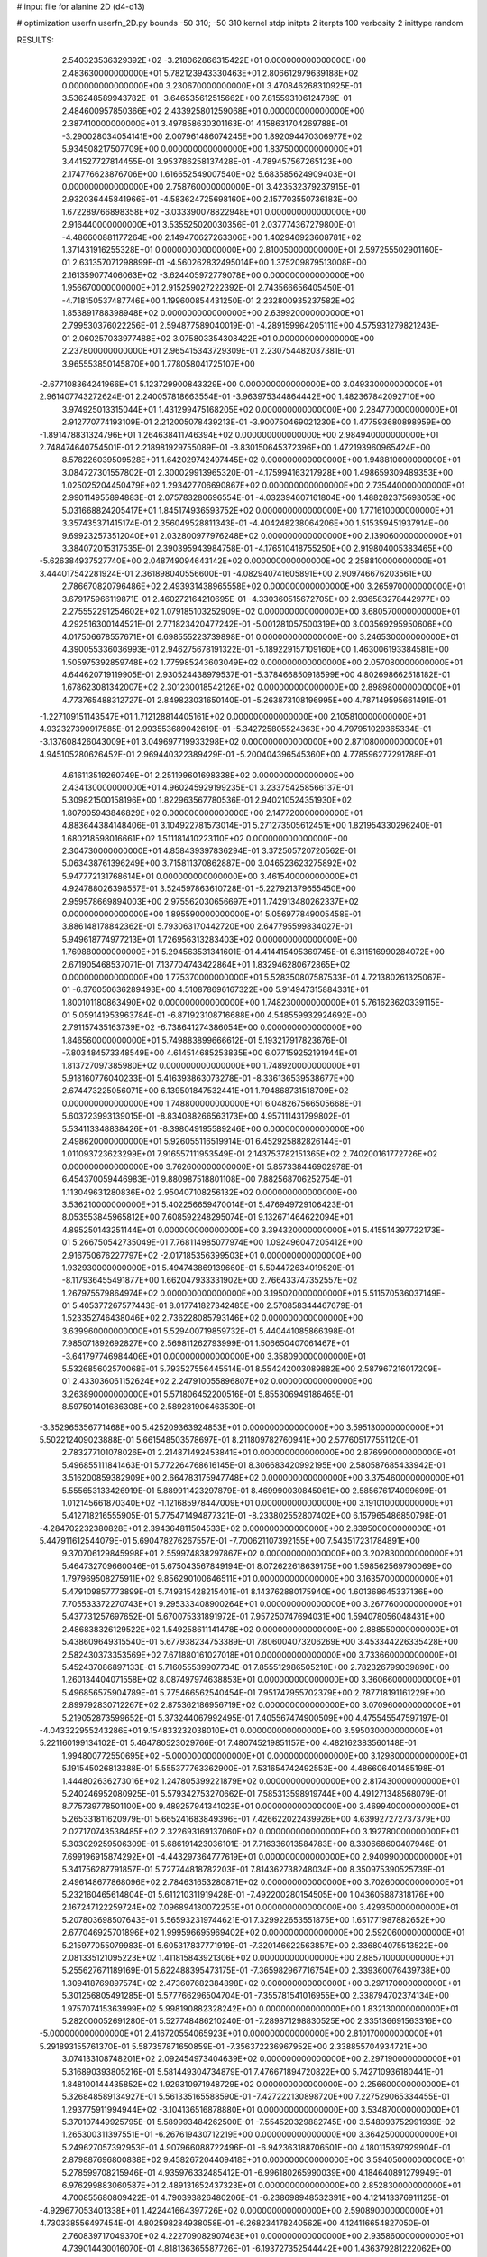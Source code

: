 # input file for alanine 2D (d4-d13)

# optimization
userfn       userfn_2D.py
bounds       -50 310; -50 310
kernel       stdp
initpts      2
iterpts      100
verbosity    2
inittype     random

RESULTS:
  2.540323536329392E+02 -3.218062866315422E+01  0.000000000000000E+00       2.483630000000000E+01
  5.782123943330463E+01  2.806612979639188E+02  0.000000000000000E+00       3.230670000000000E+01       3.470846268310925E-01  3.536248589943782E-01      -3.646535612515662E+00  7.815593106124789E-01
  2.484600957850366E+02  2.433925801259068E+01  0.000000000000000E+00       2.387410000000000E+01       3.497858630301163E-01  4.158631704269788E-01      -3.290028034054141E+00  2.007961486074245E+00
  1.892094470306977E+02  5.934508217507709E+00  0.000000000000000E+00       1.837500000000000E+01       3.441527727814455E-01  3.953786258137428E-01      -4.789457567265123E+00  2.174776623876706E+00
  1.616652549007540E+02  5.683585624909403E+01  0.000000000000000E+00       2.758760000000000E+01       3.423532379237915E-01  2.932036445841966E-01      -4.583624725698160E+00  2.157703550736183E+00
  1.672289766898358E+02 -3.033390078822948E+01  0.000000000000000E+00       2.916440000000000E+01       3.535525020030356E-01  2.037774367279800E-01      -4.486600881177264E+00  2.149470627263306E+00
  1.402946923608781E+02  1.371431916255328E+01  0.000000000000000E+00       2.810050000000000E+01       2.597255502901160E-01  2.631357071298899E-01      -4.560262832495014E+00  1.375209879513008E+00
  2.161359077406063E+02 -3.624405972779078E+00  0.000000000000000E+00       1.956670000000000E+01       2.915259027222392E-01  2.743566656405450E-01      -4.718150537487746E+00  1.199600854431250E-01
  2.232800935237582E+02  1.853891788398948E+02  0.000000000000000E+00       2.639920000000000E+01       2.799530376022256E-01  2.594877589040019E-01      -4.289159964205111E+00  4.575931279821243E-01
  2.060257033977488E+02  3.075803354308422E+01  0.000000000000000E+00       2.237800000000000E+01       2.965415343729309E-01  2.230754482037381E-01       3.965553850145870E+00  1.778058041725107E+00
 -2.677108364241966E+01  5.123729900843329E+00  0.000000000000000E+00       3.049330000000000E+01       2.961407743272624E-01  2.240057818663554E-01      -3.963975344864442E+00  1.482367842092710E+00
  3.974925013315044E+01  1.431299475168205E+02  0.000000000000000E+00       2.284770000000000E+01       2.912770774193109E-01  2.212005078439213E-01      -3.900750469021230E+00  1.477593680898959E+00
 -1.891478831324796E+01  1.264638411746394E+02  0.000000000000000E+00       2.984940000000000E+01       2.748474640754501E-01  2.218981929755089E-01      -3.830150645372396E+00  1.472193960965424E+00
  8.578226039509528E+01  1.642029742497445E+02  0.000000000000000E+00       1.948810000000000E+01       3.084727301557802E-01  2.300029913965320E-01      -4.175994163217928E+00  1.498659309489353E+00
  1.025025204450479E+02  1.293427706690867E+02  0.000000000000000E+00       2.735440000000000E+01       2.990114955894883E-01  2.075783280696554E-01      -4.032394607161804E+00  1.488282375693053E+00
  5.031668824205417E+01  1.845174936593752E+02  0.000000000000000E+00       1.771610000000000E+01       3.357435371415174E-01  2.356049528811343E-01      -4.404248238064206E+00  1.515359451937914E+00
  9.699232573512040E+01  2.032800977976248E+02  0.000000000000000E+00       2.139060000000000E+01       3.384072015317535E-01  2.390395943984758E-01      -4.176510418755250E+00  2.919804005383465E+00
 -5.626384937527740E+00  2.048749094643142E+02  0.000000000000000E+00       2.258810000000000E+01       3.444017542281924E-01  2.361898040556600E-01      -4.082940741605891E+00  2.909746676203561E+00
  2.786670820796486E+02  2.493931438965558E+02  0.000000000000000E+00       3.265970000000000E+01       3.679175966119871E-01  2.460272164210695E-01      -4.330360515672705E+00  2.936583278442977E+00
  2.275552291254602E+02  1.079185103252909E+02  0.000000000000000E+00       3.680570000000000E+01       4.292516300144521E-01  2.771823420477242E-01      -5.001281057500319E+00  3.003569295950606E+00
  4.017506678557671E+01  6.698555223739898E+01  0.000000000000000E+00       3.246530000000000E+01       4.390055336036993E-01  2.946275678191322E-01      -5.189229157109160E+00  1.463006193384581E+00
  1.505975392859748E+02  1.775985243603049E+02  0.000000000000000E+00       2.057080000000000E+01       4.644620719119905E-01  2.930524438979537E-01      -5.378466850918599E+00  4.802698662518182E-01
  1.678623081342007E+02  2.301230018542126E+02  0.000000000000000E+00       2.898980000000000E+01       4.773765488312727E-01  2.849823031650140E-01      -5.263873108196995E+00  4.787149595661491E-01
 -1.227109151143547E+01  1.712128814405161E+02  0.000000000000000E+00       2.105810000000000E+01       4.932327390917585E-01  2.993553689042619E-01      -5.342725805524363E+00  4.797951029365334E-01
 -3.137608426043009E+01  3.049697719933298E+02  0.000000000000000E+00       2.871080000000000E+01       4.945105280626452E-01  2.969440322389429E-01      -5.200404396545360E+00  4.778596277291788E-01
  4.616113519260749E+01  2.251199601698338E+02  0.000000000000000E+00       2.434130000000000E+01       4.960245929199235E-01  3.233754258566137E-01       5.309821500158196E+00  1.822963567780536E-01
  2.940210524351930E+02  1.807905943846829E+02  0.000000000000000E+00       2.147720000000000E+01       4.883644384148406E-01  3.104922781573014E-01       5.271273505612451E+00  1.821954330296240E-01
  1.680218598016661E+02  1.511181410223110E+02  0.000000000000000E+00       2.304730000000000E+01       4.858439397836294E-01  3.372505720720562E-01       5.063438761396249E+00  3.715811370862887E+00
  3.046523623275892E+02  5.947772131768614E+01  0.000000000000000E+00       3.461540000000000E+01       4.924788026398557E-01  3.524597863610728E-01      -5.227921379655450E+00  2.959578669894003E+00
  2.975562030656697E+01  1.742913480262337E+02  0.000000000000000E+00       1.895590000000000E+01       5.056977849005458E-01  3.886148178842362E-01       5.793063170442720E+00  2.647795599834027E-01
  5.949618774977213E+01  1.726956313283403E+02  0.000000000000000E+00       1.769880000000000E+01       5.294563531341601E-01  4.414415495369745E-01       6.311516990284072E+00  2.671905468537071E-01
  7.137704743422864E+01  1.832946280672865E+02  0.000000000000000E+00       1.775370000000000E+01       5.528350807587533E-01  4.721380261325067E-01      -6.376050636289493E+00  4.510878696167322E+00
  5.914947315884331E+01  1.800101180863490E+02  0.000000000000000E+00       1.748230000000000E+01       5.761623620339115E-01  5.059141953963784E-01      -6.871923108716688E+00  4.548559932924692E+00
  2.791157435163739E+02 -6.738641274386054E+00  0.000000000000000E+00       1.846560000000000E+01       5.749883899666612E-01  5.193217917823676E-01      -7.803484573348549E+00  4.614514685253835E+00
  6.077159252191944E+01  1.813727097385980E+02  0.000000000000000E+00       1.748920000000000E+01       5.918160776040233E-01  5.416393863073278E-01      -8.336136539538677E+00  2.674473225056071E+00
  6.139501847532441E+01  1.794868731518709E+02  0.000000000000000E+00       1.748800000000000E+01       6.048267566505668E-01  5.603723993139015E-01      -8.834088266563173E+00  4.957111431799802E-01
  5.534113348838426E+01 -8.398049195589246E+00  0.000000000000000E+00       2.498620000000000E+01       5.926055116519914E-01  6.452925882826144E-01       1.011093723623299E+01  7.916557111953549E-01
  2.143753782151365E+02  2.740200161772726E+02  0.000000000000000E+00       3.762600000000000E+01       5.857338446902978E-01  6.454370059446983E-01       9.880987518801108E+00  7.882568706252754E-01
  1.113049631280836E+02  2.950407108256132E+02  0.000000000000000E+00       3.536210000000000E+01       5.402256659470014E-01  5.476949729106423E-01       8.053553845965812E+00  7.608592248295074E-01
  9.132671464622094E+01  4.895250143251144E+01  0.000000000000000E+00       3.394320000000000E+01       5.415514397722173E-01  5.266750542735049E-01       7.768114985077974E+00  1.092496047205412E+00
  2.916750676227797E+02 -2.017185356399503E+01  0.000000000000000E+00       1.932930000000000E+01       5.494743869139660E-01  5.504472634019520E-01      -8.117936455491877E+00  1.662047933331902E+00
  2.766433747352557E+02  1.267975579864974E+02  0.000000000000000E+00       3.195020000000000E+01       5.511570536037149E-01  5.405377267577443E-01       8.017741827342485E+00  2.570858344467679E-01
  1.523352746438046E+02  2.736228085793146E+02  0.000000000000000E+00       3.639960000000000E+01       5.529400719859732E-01  5.440441085866398E-01       7.985071892692827E+00  2.569811262793999E-01
  1.506650407061467E+01 -3.641797746984406E+01  0.000000000000000E+00       3.358090000000000E+01       5.532685602570068E-01  5.793527556445514E-01       8.554242003089882E+00  2.587967216017209E-01
  2.433036061152624E+02  2.247910055896807E+02  0.000000000000000E+00       3.263890000000000E+01       5.571806452200516E-01  5.855306949186465E-01       8.597501401686308E+00  2.589281906463530E-01
 -3.352965356771468E+00  5.425209363924853E+01  0.000000000000000E+00       3.595130000000000E+01       5.502212409023888E-01  5.661548503578697E-01       8.211809782760941E+00  2.577605177551120E-01
  2.783277101078026E+01  2.214871492453841E+01  0.000000000000000E+00       2.876990000000000E+01       5.496855111841463E-01  5.772264768616145E-01       8.306683420992195E+00  2.580587685433942E-01
  3.516200859382909E+00  2.664783175947748E+02  0.000000000000000E+00       3.375460000000000E+01       5.555653133426919E-01  5.889911423297879E-01       8.469990030845061E+00  2.585676174099699E-01
  1.012145661870340E+02 -1.121685978447009E+01  0.000000000000000E+00       3.191010000000000E+01       5.412718216555905E-01  5.775471494877321E-01      -8.233802552807402E+00  6.157965486850798E-01
 -4.284702232380828E+01  2.394364811504533E+02  0.000000000000000E+00       2.839500000000000E+01       5.447911612544079E-01  5.690478276267557E-01      -7.700621107392155E+00  7.543517231784891E+00
  9.370706129845998E+01  2.559974838297867E+02  0.000000000000000E+00       3.202830000000000E+01       5.464732709660046E-01  5.675043567849194E-01       8.072622618639175E+00  1.598562569790069E+00
  1.797969508275911E+02  9.856290100646511E+01  0.000000000000000E+00       3.163570000000000E+01       5.479109857773899E-01  5.749315428215401E-01       8.143762880175940E+00  1.601368645337136E+00
  7.705533372270743E+01  9.295333408900264E+01  0.000000000000000E+00       3.267760000000000E+01       5.437731257697652E-01  5.670075331891972E-01       7.957250747694031E+00  1.594078056048431E+00
  2.486838326129522E+02  1.549258611141478E+02  0.000000000000000E+00       2.888550000000000E+01       5.438609649315540E-01  5.677938234753389E-01       7.806004073206269E+00  3.453344226335428E+00
  2.582430373353569E+02  7.671880161027018E+01  0.000000000000000E+00       3.733660000000000E+01       5.452437086897133E-01  5.716055539907734E-01       7.855512986505210E+00  2.782326799039890E+00
  1.260134404071558E+02  8.087497974638853E+01  0.000000000000000E+00       3.360660000000000E+01       5.496856575904789E-01  5.775466562540454E-01       7.951747955702379E+00  2.787718191161229E+00
  2.899792830712267E+02  2.875362186956719E+02  0.000000000000000E+00       3.070960000000000E+01       5.219052873599652E-01  5.373244067992495E-01       7.405567474900509E+00  4.475545547597197E-01
 -4.043322955243286E+01  9.154833232038010E+01  0.000000000000000E+00       3.595030000000000E+01       5.221160199134102E-01  5.464780523029766E-01       7.480745219851157E+00  4.482162383560148E-01
  1.994800772550695E+02 -5.000000000000000E+01  0.000000000000000E+00       3.129800000000000E+01       5.191545026813388E-01  5.555377763362900E-01       7.531654742492553E+00  4.486606401485198E-01
  1.444802636273016E+02  1.247805399221879E+02  0.000000000000000E+00       2.817430000000000E+01       5.240246952080925E-01  5.579342753270662E-01       7.585313598919744E+00  4.491271348568079E-01
  8.775739778501100E+00  9.489257941341023E+01  0.000000000000000E+00       3.469940000000000E+01       5.265331811620979E-01  5.665241683849396E-01       7.426622022439926E+00  4.639927272737379E+00
  2.027170743538485E+02  2.322693169137060E+02  0.000000000000000E+00       3.192780000000000E+01       5.303029259506309E-01  5.686191423036101E-01       7.716336013584783E+00  8.330668600407946E-01
  7.699196915874292E+01 -4.443297364777619E+01  0.000000000000000E+00       2.940990000000000E+01       5.341756287791857E-01  5.727744818782203E-01       7.814362738248034E+00  8.350975390525739E-01
  2.496148677868096E+02  2.784631653280871E+02  0.000000000000000E+00       3.702600000000000E+01       5.232160465614804E-01  5.611210311919428E-01      -7.492200280154505E+00  1.043605887318176E+00
  2.167247122259724E+02  7.096894180072253E+01  0.000000000000000E+00       3.429350000000000E+01       5.207803698507643E-01  5.565932319744621E-01       7.329922653551875E+00  1.651771987882652E+00
  2.677046925701896E+02  1.999596695969402E+02  0.000000000000000E+00       2.592060000000000E+01       5.215977055079983E-01  5.605317837771919E-01      -7.320146622563857E+00  2.336804075513522E+00
  2.081335121095223E+02  1.411815843921306E+02  0.000000000000000E+00       2.885710000000000E+01       5.255627671189169E-01  5.622488395473175E-01      -7.365982967716754E+00  2.339360076439738E+00
  1.309418769897574E+02  2.473607682384898E+02  0.000000000000000E+00       3.297170000000000E+01       5.301256805491285E-01  5.577766296504704E-01      -7.355781541016955E+00  2.338794702374134E+00
  1.975707415363999E+02  5.998190882328242E+00  0.000000000000000E+00       1.832130000000000E+01       5.282000052691280E-01  5.527748486210240E-01      -7.289871298830525E+00  2.335136691563316E+00
 -5.000000000000000E+01  2.416720554065923E+01  0.000000000000000E+00       2.810170000000000E+01       5.291893155761370E-01  5.587357871650859E-01      -7.356372236967952E+00  2.338855704934721E+00
  3.074133108748201E+02  2.092454973404639E+02  0.000000000000000E+00       2.297190000000000E+01       5.316890393805216E-01  5.581449304734879E-01       7.476671894720822E+00  5.742710936180441E-01
  1.848100144435852E+02  1.929310971948729E+02  0.000000000000000E+00       2.256600000000000E+01       5.326848589134927E-01  5.561335165588590E-01      -7.427222130898720E+00  7.227529065334455E-01
  1.293775911994944E+02 -3.104136516878880E+01  0.000000000000000E+00       3.534870000000000E+01       5.370107449925795E-01  5.589993484262500E-01      -7.554520329882745E+00  3.548093752991939E-02
  1.265300311397551E+01 -6.267619430712219E+00  0.000000000000000E+00       3.364250000000000E+01       5.249627057392953E-01  4.907966088722496E-01      -6.942363188706501E+00  4.180115397929904E-01
  2.879887696800838E+02  9.458267204409418E+01  0.000000000000000E+00       3.594050000000000E+01       5.278599708215946E-01  4.935976332485412E-01      -6.996180265990039E+00  4.184640891279949E-01
  6.976299883060587E+01  2.489131652437323E+01  0.000000000000000E+00       2.852830000000000E+01       4.700855680809422E-01  4.790393826480206E-01      -6.238698948532391E+00  4.121413376911125E-01
 -4.929677053401338E+01  1.422441664397726E+02  0.000000000000000E+00       2.590890000000000E+01       4.730338556497454E-01  4.802598284938058E-01      -6.268234178240562E+00  4.124116654827050E-01
  2.760839717049370E+02  4.222709082907463E+01  0.000000000000000E+00       2.935860000000000E+01       4.739014430016070E-01  4.818136365587726E-01      -6.193727352544442E+00  1.436379281222062E+00
  1.832697685681808E+02  2.636114071296621E+02  0.000000000000000E+00       3.537650000000000E+01       4.761046796899465E-01  4.837329811094495E-01      -6.222241252464062E+00  1.437716530046792E+00
  1.234386389441098E+02  4.096167604848828E+01  0.000000000000000E+00       3.166000000000000E+01       4.761535742301163E-01  4.861405948975870E-01      -6.197354200153002E+00  2.146852449934421E+00
  8.899869580274279E+00  2.355126012670742E+02  0.000000000000000E+00       2.873780000000000E+01       4.771048649282532E-01  4.903955320181619E-01      -6.245906538301083E+00  2.149908119977852E+00
  3.800911771668684E+01  3.032839357639043E+02  0.000000000000000E+00       3.280200000000000E+01       4.600552941583514E-01  4.460735234549524E-01      -5.633416854252054E+00  2.111424054859294E+00
 -3.737341617745829E+01  2.718556775225035E+02  0.000000000000000E+00       3.147250000000000E+01       4.600850141943881E-01  4.501956909706363E-01      -5.664483671222818E+00  2.113554467845131E+00
  4.780147714441073E+01  1.067155376915177E+02  0.000000000000000E+00       3.032560000000000E+01       4.619724946601254E-01  4.515338158516279E-01      -5.683032336072918E+00  2.114820462231256E+00
  1.673339526755038E+02  2.994097695429604E+02  0.000000000000000E+00       3.477170000000000E+01       4.621541176869934E-01  4.504117519523234E-01      -5.745801508285053E+00  1.246050827805636E+00
  1.283584086189318E+02  1.522583046611674E+02  0.000000000000000E+00       2.310100000000000E+01       4.654149653726533E-01  4.509356875622557E-01      -5.775431192917121E+00  1.247360800215877E+00
  3.363203112729038E+01  2.602791326072751E+02  0.000000000000000E+00       3.215300000000000E+01       4.699735171156525E-01  4.494960250086816E-01      -5.799493218188143E+00  1.248419046919399E+00
 -1.270716860747684E+01  2.748814405447607E+01  0.000000000000000E+00       3.565110000000000E+01       4.499884586444299E-01  4.631893405198435E-01      -5.889226767511393E+00  5.625346607822390E-01
  2.319001704788832E+02 -5.000000000000000E+01  0.000000000000000E+00       3.167510000000000E+01       4.511917586980529E-01  4.621760626041063E-01      -5.874366069364648E+00  5.623011943278206E-01
  1.377419891749289E+02  2.072144490793868E+02  0.000000000000000E+00       2.380090000000000E+01       4.510829369434013E-01  4.632452977887760E-01      -5.861762780236673E+00  6.937714156130337E-01
  1.885635718369045E+02  6.423713668578641E+01  0.000000000000000E+00       2.933290000000000E+01       4.533966317991696E-01  4.633893011169337E-01       5.723027418337748E+00  2.502107399904820E+00
  1.938562113370358E+02  1.200892059080615E+02  0.000000000000000E+00       3.077240000000000E+01       4.531154950701977E-01  4.664865244594755E-01      -5.854820446580874E+00  1.205511270004199E+00
  1.013274583267013E+02  1.942506696067724E+01  0.000000000000000E+00       3.404000000000000E+01       4.514153864338707E-01  4.201266573193686E-01      -5.546310168215638E+00  1.192590932032819E+00
 -2.048096121763885E+01 -2.635996679702923E+01  0.000000000000000E+00       2.818610000000000E+01       4.519996552881199E-01  4.103119158299080E-01      -5.529821700463472E+00  1.191869889333498E+00
  2.329784429522728E+02  2.515063016246664E+02  0.000000000000000E+00       3.740180000000000E+01       4.506711402936937E-01  4.117450557198215E-01      -5.509397992224089E+00  1.190974572194614E+00
  7.824807696222517E+01  2.337255809757354E+02  0.000000000000000E+00       2.653030000000000E+01       4.524910279523859E-01  4.124034205050024E-01      -5.530160060363828E+00  1.191887661685244E+00
  7.080728249102071E+01  1.256711663389921E+02  0.000000000000000E+00       2.652310000000000E+01       4.546551947826278E-01  4.111103165878237E-01      -5.609973269834386E+00  3.328024641775021E-01
  3.773102558229622E+00  2.966462320058656E+02  0.000000000000000E+00       3.402560000000000E+01       4.531275233693282E-01  4.127417262977247E-01      -5.470209685665468E+00  1.804823947152191E+00
  2.378073379658591E+02  5.039417883399739E+01  0.000000000000000E+00       3.146700000000000E+01       4.523183739281375E-01  4.139313209927990E-01       5.535644423431045E+00  9.720854239817187E-01
  1.967668153205550E+02  1.678692630244514E+02  0.000000000000000E+00       2.346250000000000E+01       4.524782802956298E-01  4.160132742874730E-01      -5.372121268427744E+00  2.911982912419016E+00
  2.802380823721551E+02  1.554598559543113E+02  0.000000000000000E+00       2.548270000000000E+01       4.536155901271954E-01  4.159911910074396E-01      -5.557751843360304E+00  9.144421096696966E-01
  2.720797059161022E+02  3.078164799818586E+02  0.000000000000000E+00       2.841390000000000E+01       4.521742146466522E-01  4.158725599993713E-01      -5.527320932293704E+00  9.134595192071738E-01